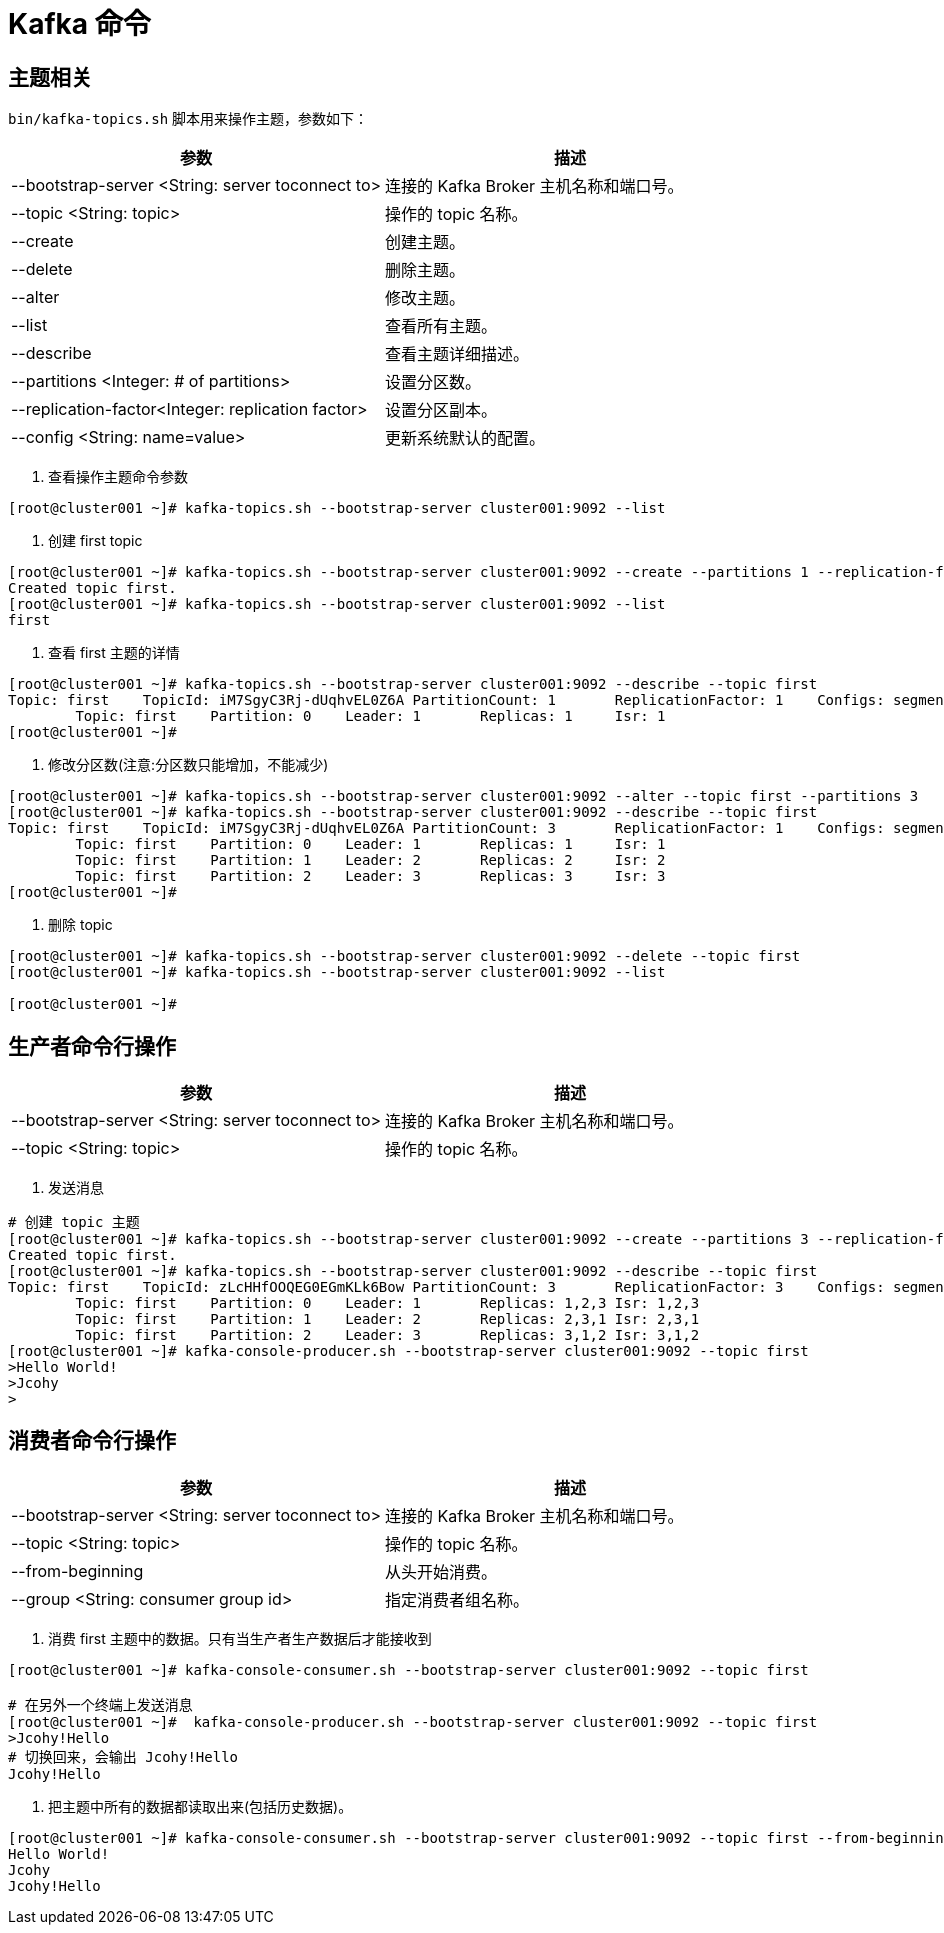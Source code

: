 [[kafka-command]]
= Kafka 命令

== 主题相关

`bin/kafka-topics.sh` 脚本用来操作主题，参数如下：

|===
| 参数 | 描述

| --bootstrap-server <String: server toconnect to>
| 连接的 Kafka Broker 主机名称和端口号。

| --topic <String: topic>
| 操作的 topic 名称。

| --create
| 创建主题。

| --delete
| 删除主题。

| --alter
| 修改主题。

| --list
| 查看所有主题。

| --describe
| 查看主题详细描述。

| --partitions <Integer: # of partitions>
| 设置分区数。

| --replication-factor<Integer: replication factor>
| 设置分区副本。

| --config <String: name=value>
| 更新系统默认的配置。
|===

. 查看操作主题命令参数
[source,shell]
----
[root@cluster001 ~]# kafka-topics.sh --bootstrap-server cluster001:9092 --list
----

. 创建 first topic
[source,shell]
----
[root@cluster001 ~]# kafka-topics.sh --bootstrap-server cluster001:9092 --create --partitions 1 --replication-factor 1 --topic first
Created topic first.
[root@cluster001 ~]# kafka-topics.sh --bootstrap-server cluster001:9092 --list
first
----

. 查看 first 主题的详情
[source,shell]
----
[root@cluster001 ~]# kafka-topics.sh --bootstrap-server cluster001:9092 --describe --topic first
Topic: first    TopicId: iM7SgyC3Rj-dUqhvEL0Z6A PartitionCount: 1       ReplicationFactor: 1    Configs: segment.bytes=1073741824
        Topic: first    Partition: 0    Leader: 1       Replicas: 1     Isr: 1
[root@cluster001 ~]#
----

. 修改分区数(注意:分区数只能增加，不能减少)
[source,shell]
----
[root@cluster001 ~]# kafka-topics.sh --bootstrap-server cluster001:9092 --alter --topic first --partitions 3
[root@cluster001 ~]# kafka-topics.sh --bootstrap-server cluster001:9092 --describe --topic first
Topic: first    TopicId: iM7SgyC3Rj-dUqhvEL0Z6A PartitionCount: 3       ReplicationFactor: 1    Configs: segment.bytes=1073741824
        Topic: first    Partition: 0    Leader: 1       Replicas: 1     Isr: 1
        Topic: first    Partition: 1    Leader: 2       Replicas: 2     Isr: 2
        Topic: first    Partition: 2    Leader: 3       Replicas: 3     Isr: 3
[root@cluster001 ~]#
----

. 删除 topic
[source,shell]
----
[root@cluster001 ~]# kafka-topics.sh --bootstrap-server cluster001:9092 --delete --topic first
[root@cluster001 ~]# kafka-topics.sh --bootstrap-server cluster001:9092 --list

[root@cluster001 ~]#
----

== 生产者命令行操作

|===
| 参数 | 描述

| --bootstrap-server <String: server toconnect to>
| 连接的 Kafka Broker 主机名称和端口号。

| --topic <String: topic>
| 操作的 topic 名称。
|===


. 发送消息
[source,shell]
----
# 创建 topic 主题
[root@cluster001 ~]# kafka-topics.sh --bootstrap-server cluster001:9092 --create --partitions 3 --replication-factor 3 --topic first
Created topic first.
[root@cluster001 ~]# kafka-topics.sh --bootstrap-server cluster001:9092 --describe --topic first
Topic: first    TopicId: zLcHHfOOQEG0EGmKLk6Bow PartitionCount: 3       ReplicationFactor: 3    Configs: segment.bytes=1073741824
        Topic: first    Partition: 0    Leader: 1       Replicas: 1,2,3 Isr: 1,2,3
        Topic: first    Partition: 1    Leader: 2       Replicas: 2,3,1 Isr: 2,3,1
        Topic: first    Partition: 2    Leader: 3       Replicas: 3,1,2 Isr: 3,1,2
[root@cluster001 ~]# kafka-console-producer.sh --bootstrap-server cluster001:9092 --topic first
>Hello World!
>Jcohy
>                                                                                                                                                                           [root@cluster001 ~]#
----

== 消费者命令行操作

|===
| 参数 | 描述

| --bootstrap-server <String: server toconnect to>
| 连接的 Kafka Broker 主机名称和端口号。

| --topic <String: topic>
| 操作的 topic 名称。

| --from-beginning
| 从头开始消费。

| --group <String: consumer group id>
| 指定消费者组名称。
|===

. 消费 first 主题中的数据。只有当生产者生产数据后才能接收到
[source,shell]
----
[root@cluster001 ~]# kafka-console-consumer.sh --bootstrap-server cluster001:9092 --topic first

# 在另外一个终端上发送消息
[root@cluster001 ~]#  kafka-console-producer.sh --bootstrap-server cluster001:9092 --topic first
>Jcohy!Hello
# 切换回来，会输出 Jcohy!Hello
Jcohy!Hello
----

. 把主题中所有的数据都读取出来(包括历史数据)。
[source,shell]
----
[root@cluster001 ~]# kafka-console-consumer.sh --bootstrap-server cluster001:9092 --topic first --from-beginning
Hello World!
Jcohy
Jcohy!Hello
----


